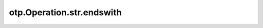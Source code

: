otp.Operation.str.endswith
==========================

.. automethod:: onetick.py.core.column_operations.accessors.str_accessor._StrAccessor.endswith
